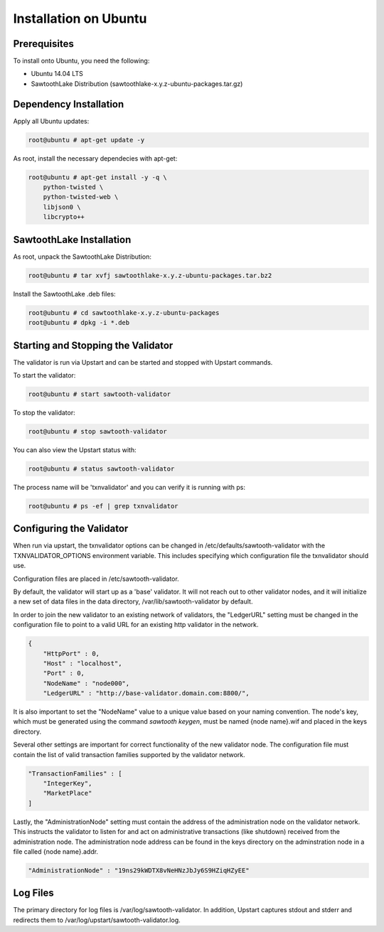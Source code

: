 
**********************
Installation on Ubuntu
**********************

Prerequisites
=============

To install onto Ubuntu, you need the following:

* Ubuntu 14.04 LTS
* SawtoothLake Distribution (sawtoothlake-x.y.z-ubuntu-packages.tar.gz)

Dependency Installation
=======================

Apply all Ubuntu updates:

.. code-block:: console

  root@ubuntu # apt-get update -y

As root, install the necessary dependecies with apt-get:

.. code-block:: console

  root@ubuntu # apt-get install -y -q \
      python-twisted \
      python-twisted-web \
      libjson0 \
      libcrypto++

SawtoothLake Installation
=========================

As root, unpack the SawtoothLake Distribution:

.. code-block:: console

  root@ubuntu # tar xvfj sawtoothlake-x.y.z-ubuntu-packages.tar.bz2

Install the SawtoothLake .deb files:

.. code-block:: console

  root@ubuntu # cd sawtoothlake-x.y.z-ubuntu-packages
  root@ubuntu # dpkg -i *.deb

Starting and Stopping the Validator
===================================

The validator is run via Upstart and can be started and stopped with Upstart
commands.

To start the validator:

.. code-block:: console

  root@ubuntu # start sawtooth-validator

To stop the validator:

.. code-block:: console

  root@ubuntu # stop sawtooth-validator

You can also view the Upstart status with:

.. code-block:: console

  root@ubuntu # status sawtooth-validator

The process name will be 'txnvalidator' and you can verify it is running
with ps:

.. code-block:: console

  root@ubuntu # ps -ef | grep txnvalidator

Configuring the Validator
=========================

When run via upstart, the txnvalidator options can be changed in
/etc/defaults/sawtooth-validator with the TXNVALIDATOR_OPTIONS environment
variable.  This includes specifying which configuration file the
txnvalidator should use.

Configuration files are placed in /etc/sawtooth-validator.

By default, the validator will start up as a 'base' validator.
It will not reach out to other validator nodes, and it will initialize
a new set of data files in the data directory, /var/lib/sawtooth-validator
by default.

In order to join the new validator to an existing network of validators,
the "LedgerURL" setting must be changed in the configuration file to
point to a valid URL for an existing http validator in the network.

.. code-block:: none

  {
      "HttpPort" : 0,
      "Host" : "localhost",
      "Port" : 0,
      "NodeName" : "node000",
      "LedgerURL" : "http://base-validator.domain.com:8800/",

It is also important to set the "NodeName" value to a unique value based
on your naming convention. The node's key, which must be generated using
the command *sawtooth keygen*, must be named {node name}.wif and placed 
in the keys directory.

Several other settings are important for correct functionality of the
new validator node. The configuration file must contain the list of
valid transaction families supported by the validator network.

.. code-block:: none

  "TransactionFamilies" : [
      "IntegerKey",
      "MarketPlace"
  ]

Lastly, the "AdministrationNode" setting must contain the address of the
administration node on the validator network. This instructs the validator
to listen for and act on administrative transactions (like shutdown)
received from the administration node. The administration node address
can be found in the keys directory on the adminstration node in a file
called {node name}.addr.

.. code-block:: none

  "AdministrationNode" : "19ns29kWDTX8vNeHNzJbJy6S9HZiqHZyEE"

Log Files
=========

The primary directory for log files is /var/log/sawtooth-validator.  In
addition, Upstart captures stdout and stderr and redirects them to
/var/log/upstart/sawtooth-validator.log.


